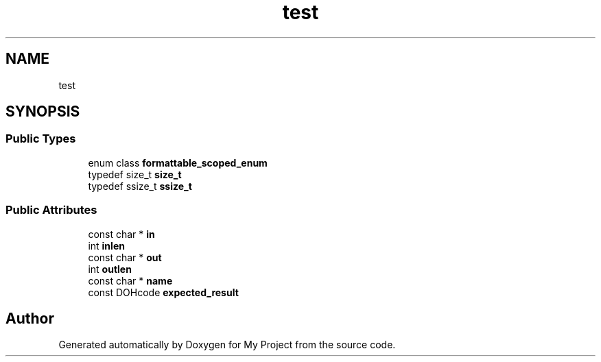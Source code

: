 .TH "test" 3 "Wed Feb 1 2023" "Version Version 0.0" "My Project" \" -*- nroff -*-
.ad l
.nh
.SH NAME
test
.SH SYNOPSIS
.br
.PP
.SS "Public Types"

.in +1c
.ti -1c
.RI "enum class \fBformattable_scoped_enum\fP "
.br
.ti -1c
.RI "typedef size_t \fBsize_t\fP"
.br
.ti -1c
.RI "typedef ssize_t \fBssize_t\fP"
.br
.in -1c
.SS "Public Attributes"

.in +1c
.ti -1c
.RI "const char * \fBin\fP"
.br
.ti -1c
.RI "int \fBinlen\fP"
.br
.ti -1c
.RI "const char * \fBout\fP"
.br
.ti -1c
.RI "int \fBoutlen\fP"
.br
.ti -1c
.RI "const char * \fBname\fP"
.br
.ti -1c
.RI "const DOHcode \fBexpected_result\fP"
.br
.in -1c

.SH "Author"
.PP 
Generated automatically by Doxygen for My Project from the source code\&.
